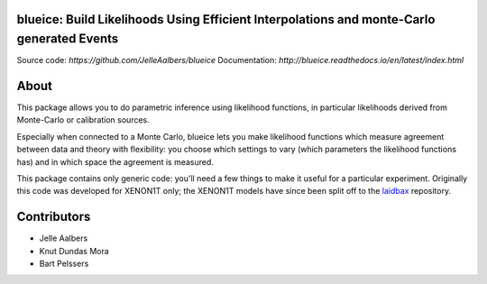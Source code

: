 blueice: Build Likelihoods Using Efficient Interpolations and monte-Carlo generated Events
==========================================================================================
.. image:: https://travis-ci.org/JelleAalbers/blueice.svg?branch=master
    :target: https://travis-ci.org/JelleAalbers/blueice
.. image:: https://coveralls.io/repos/github/JelleAalbers/blueice/badge.svg?branch=master
    :target: https://coveralls.io/github/JelleAalbers/blueice?branch=master


Source code: `https://github.com/JelleAalbers/blueice`
Documentation: `http://blueice.readthedocs.io/en/latest/index.html`

About
=====
This package allows you to do parametric inference using likelihood functions, in particular likelihoods derived from Monte-Carlo or calibration sources.

Especially when connected to a Monte Carlo, blueice lets you make likelihood functions which measure agreement between data and theory with flexibility: you choose which settings to vary (which parameters the likelihood functions has) and in which space the agreement is measured.

This package contains only generic code: you'll need a few things to make it useful for a particular experiment. Originally this code was developed for XENON1T only; the XENON1T models have since been split off to the `laidbax <https://github.com/XENON1T/laidbax>`_ repository.


Contributors
============
* Jelle Aalbers
* Knut Dundas Mora
* Bart Pelssers
